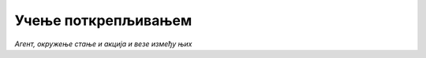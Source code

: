 Учење поткрепљивањем
====================

.. figure:: ../../_images/up1.png
    :width: 400
    :align: center

*Агент, окружење стање и акција и везе између њих*

